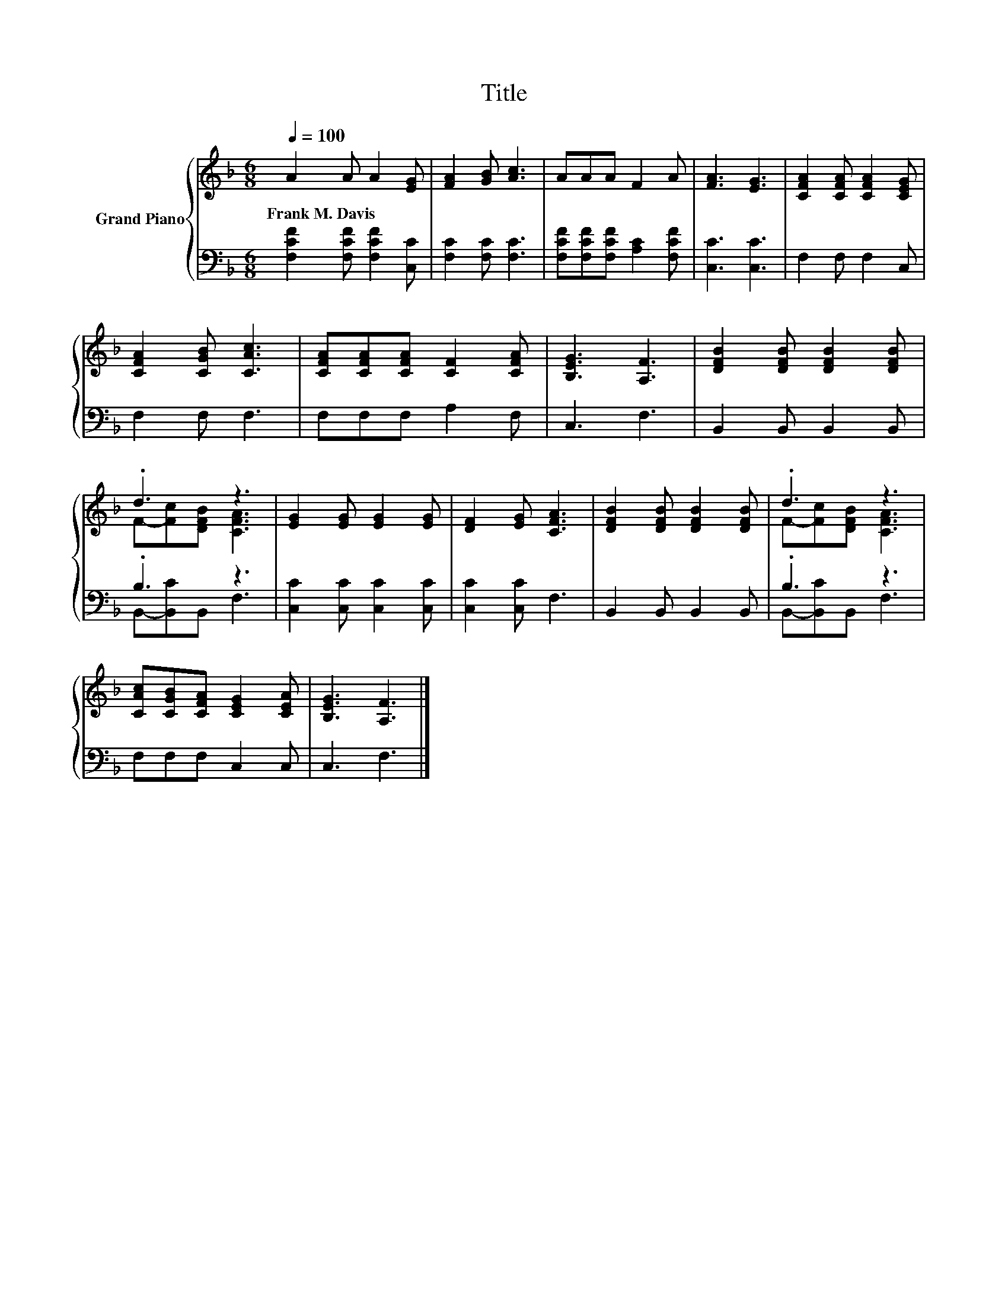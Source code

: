 X:1
T:Title
%%score { ( 1 3 ) | ( 2 4 ) }
L:1/8
Q:1/4=100
M:6/8
K:F
V:1 treble nm="Grand Piano"
V:3 treble 
V:2 bass 
V:4 bass 
V:1
 A2 A A2 [EG] | [FA]2 [GB] [Ac]3 | AAA F2 A | [FA]3 [EG]3 | [CFA]2 [CFA] [CFA]2 [CEG] | %5
w: Frank~M.~Davis * * *|||||
 [CFA]2 [CGB] [CAc]3 | [CFA][CFA][CFA] [CF]2 [CFA] | [B,EG]3 [A,F]3 | [DFB]2 [DFB] [DFB]2 [DFB] | %9
w: ||||
 .d3 z3 | [EG]2 [EG] [EG]2 [EG] | [DF]2 [EG] [CFA]3 | [DFB]2 [DFB] [DFB]2 [DFB] | .d3 z3 | %14
w: |||||
 [CAc][CGB][CFA] [CEG]2 [CEA] | [B,EG]3 [A,F]3 |] %16
w: ||
V:2
 [F,CF]2 [F,CF] [F,CF]2 [C,C] | [F,C]2 [F,C] [F,C]3 | [F,CF][F,CF][F,CF] [A,C]2 [F,CF] | %3
 [C,C]3 [C,C]3 | F,2 F, F,2 C, | F,2 F, F,3 | F,F,F, A,2 F, | C,3 F,3 | B,,2 B,, B,,2 B,, | %9
 .B,3 z3 | [C,C]2 [C,C] [C,C]2 [C,C] | [C,C]2 [C,C] F,3 | B,,2 B,, B,,2 B,, | .B,3 z3 | %14
 F,F,F, C,2 C, | C,3 F,3 |] %16
V:3
 x6 | x6 | x6 | x6 | x6 | x6 | x6 | x6 | x6 | F-[Fc][DFB] [CFA]3 | x6 | x6 | x6 | %13
 F-[Fc][DFB] [CFA]3 | x6 | x6 |] %16
V:4
 x6 | x6 | x6 | x6 | x6 | x6 | x6 | x6 | x6 | B,,-[B,,C]B,, F,3 | x6 | x6 | x6 | %13
 B,,-[B,,C]B,, F,3 | x6 | x6 |] %16


